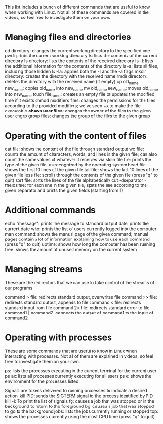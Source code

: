 #+STARTUP: indent
#+STARTUP: hidestars



This list includes a bunch of different commands that are useful to know when working with Linux. Not all of these commands are covered in the videos, so feel free to investigate them on your own.

* Managing files and directories
cd directory: changes the current working directory to the specified one
pwd: prints the current working directory
ls: lists the contents of the current directory
ls directory: lists the contents of the received directory
ls -l: lists the additional information for the contents of the directory
ls -a: lists all files, including those hidden
ls -la: applies both the -l and the -a flags
mkdir directory: creates the directory with the received name
rmdir directory: deletes the directory with the received name (if empty)
cp old_name new_name: copies old_name into new_name
mv old_name new_name: moves old_name into new_name
touch file_name: creates an empty file or updates the modified time if it exists
chmod modifiers files: changes the permissions for the files according to the provided modifiers; we've seen +x to make the file executable
*chown user files*: changes the owner of the files to the given user
chgrp group files: changes the group of the files to the given group

* Operating with the content of files
cat file: shows the content of the file through standard output
wc file: counts the amount of characters, words, and lines in the given file; can also count the same values of whatever it receives via stdin
file file: prints the type of the given file, as recognized by the operating system
head file: shows the first 10 lines of the given file
tail file: shows the last 10 lines of the given file
less file: scrolls through the contents of the given file (press "q" to quit)
sort file: sorts the lines of the file alphabetically
cut -dseparator -ffields file: for each line in the given file, splits the line according to the given separator and prints the given fields (starting from 1)

* Additional commands
echo "message": prints the message to standard output
date: prints the current date
who: prints the list of users currently logged into the computer
man command: shows the manual page of the given command; manual pages contain a lot of information explaining how to use each command (press "q" to quit)
uptime: shows how long the computer has been running
free: shows the amount of unused memory on the current system


* Managing streams
These are the redirectors that we can use to take control of the streams of our programs

command > file: redirects standard output, overwrites file
command >> file: redirects standard output, appends to file
command < file: redirects standard input from file
command 2> file: redirects standard error to file
command1 | command2: connects the output of command1 to the input of command2

* Operating with processes
These are some commands that are useful to know in Linux when interacting with processes. Not all of them are explained in videos, so feel free to investigate them on your own.

ps: lists the processes executing in the current terminal for the current user
ps ax: lists all processes currently executing for all users
ps e: shows the environment for the processes listed

Signals are tokens delivered to running processes to indicate a desired action.
kill PID: sends the SIGTERM signal to the process identified by PID
kill -l: To print the list of signals
fg: causes a job that was stopped or in the background to return to the foreground
bg: causes a job that was stopped to go to the background
jobs: lists the jobs currently running or stopped
top: shows the processes currently using the most CPU time (press "q" to quit)
